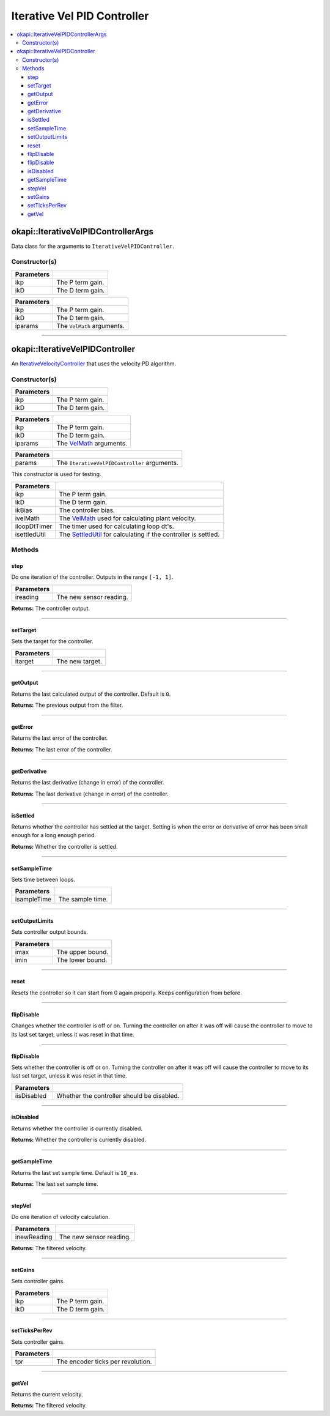 ============================
Iterative Vel PID Controller
============================

.. contents:: :local:

okapi::IterativeVelPIDControllerArgs
====================================

Data class for the arguments to ``IterativeVelPIDController``.

Constructor(s)
--------------

.. tabs ::
   .. tab :: Prototype
      .. highlight:: cpp
      ::

        IterativeVelPIDControllerArgs(const double ikP, const double ikD)

=============== ===================================================================
 Parameters
=============== ===================================================================
 ikp             The P term gain.
 ikD             The D term gain.
=============== ===================================================================

.. tabs ::
   .. tab :: Prototype
      .. highlight:: cpp
      ::

        IterativeVelPIDControllerArgs(const double ikP, const double ikD, const VelMathArgs &iparams)

=============== ===================================================================
 Parameters
=============== ===================================================================
 ikp             The P term gain.
 ikD             The D term gain.
 iparams         The ``VelMath`` arguments.
=============== ===================================================================

----

okapi::IterativeVelPIDController
================================

An `IterativeVelocityController <abstract-iterative-velocity-controller.html>`_ that uses the velocity PD algorithm.

Constructor(s)
--------------

.. tabs ::
   .. tab :: Prototype
      .. highlight:: cpp
      ::

        IterativeVelPIDController(const double ikP, const double ikD)

=============== ===================================================================
 Parameters
=============== ===================================================================
 ikp             The P term gain.
 ikD             The D term gain.
=============== ===================================================================

.. tabs ::
   .. tab :: Prototype
      .. highlight:: cpp
      ::

        IterativeVelPIDController(const double ikP, const double ikD, const VelMathArgs &iparams)

=============== ===================================================================
 Parameters
=============== ===================================================================
 ikp             The P term gain.
 ikD             The D term gain.
 iparams         The `VelMath <../../filters/vel-math.html>`_ arguments.
=============== ===================================================================

.. tabs ::
   .. tab :: Prototype
      .. highlight:: cpp
      ::

        IterativeVelPIDController(const IterativeVelPIDControllerArgs &params)

=============== ===================================================================
 Parameters
=============== ===================================================================
 params          The ``IterativeVelPIDController`` arguments.
=============== ===================================================================

This constructor is used for testing.

.. tabs ::
   .. tab :: Prototype
      .. highlight:: cpp
      ::

        IterativePosPIDController(const double ikP, const double ikD, const double ikBias, std::unique_ptr<VelMath> ivelMath, std::unique_ptr<Timer> iloopDtTimer, std::unique_ptr<SettledUtil> isettledUtil)

=============== ===================================================================
 Parameters
=============== ===================================================================
 ikp             The P term gain.
 ikD             The D term gain.
 ikBias          The controller bias.
 ivelMath        The `VelMath <../../filters/vel-math.html>`_ used for calculating plant velocity.
 iloopDtTimer    The timer used for calculating loop dt's.
 isettledUtil    The `SettledUtil <../util/settled-util.html>`_ for calculating if the controller is settled.
=============== ===================================================================

Methods
-------

step
~~~~

Do one iteration of the controller. Outputs in the range ``[-1, 1]``.

.. tabs ::
   .. tab :: Prototype
      .. highlight:: cpp
      ::

        virtual double step(const double ireading) override

============ ===============================================================
 Parameters
============ ===============================================================
 ireading     The new sensor reading.
============ ===============================================================

**Returns:** The controller output.

----

setTarget
~~~~~~~~~

Sets the target for the controller.

.. tabs ::
   .. tab :: Prototype
      .. highlight:: cpp
      ::

        virtual void setTarget(const double itarget) override

============ ===============================================================
 Parameters
============ ===============================================================
 itarget      The new target.
============ ===============================================================

----

getOutput
~~~~~~~~~

Returns the last calculated output of the controller. Default is ``0``.

.. tabs ::
   .. tab :: Prototype
      .. highlight:: cpp
      ::

        virtual double getOutput() const override

**Returns:** The previous output from the filter.

----

getError
~~~~~~~~

Returns the last error of the controller.

.. tabs ::
   .. tab :: Prototype
      .. highlight:: cpp
      ::

        virtual double getError() const override

**Returns:** The last error of the controller.

----

getDerivative
~~~~~~~~~~~~~

Returns the last derivative (change in error) of the controller.

.. tabs ::
   .. tab :: Prototype
      .. highlight:: cpp
      ::

        virtual double getDerivative() const override

**Returns:** The last derivative (change in error) of the controller.

----

isSettled
~~~~~~~~~

Returns whether the controller has settled at the target. Setting is when the error or derivative
of error has been small enough for a long enough period.

.. tabs ::
   .. tab :: Prototype
      .. highlight:: cpp
      ::

        virtual bool isSettled() override

**Returns:** Whether the controller is settled.

----

setSampleTime
~~~~~~~~~~~~~

Sets time between loops.

.. tabs ::
   .. tab :: Prototype
      .. highlight:: cpp
      ::

        virtual void setSampleTime(const QTime isampleTime) override

=============== ===================================================================
Parameters
=============== ===================================================================
 isampleTime     The sample time.
=============== ===================================================================

----

setOutputLimits
~~~~~~~~~~~~~~~

Sets controller output bounds.

.. tabs ::
   .. tab :: Prototype
      .. highlight:: cpp
      ::

        virtual void setOutputLimits(double imax, double imin) override

=============== ===================================================================
Parameters
=============== ===================================================================
 imax            The upper bound.
 imin            The lower bound.
=============== ===================================================================

----

reset
~~~~~

Resets the controller so it can start from 0 again properly. Keeps configuration from before.

.. tabs ::
   .. tab :: Prototype
      .. highlight:: cpp
      ::

        virtual void reset() override

----

flipDisable
~~~~~~~~~~~

Changes whether the controller is off or on. Turning the controller on after it was off will cause
the controller to move to its last set target, unless it was reset in that time.

.. tabs ::
   .. tab :: Prototype
      .. highlight:: cpp
      ::

        virtual void flipDisable() override

----

flipDisable
~~~~~~~~~~~

Sets whether the controller is off or on. Turning the controller on after it was off will cause the
controller to move to its last set target, unless it was reset in that time.

.. tabs ::
   .. tab :: Prototype
      .. highlight:: cpp
      ::

        virtual void flipDisable(const bool iisDisabled) override

============= ===============================================================
 Parameters
============= ===============================================================
 iisDisabled   Whether the controller should be disabled.
============= ===============================================================

----

isDisabled
~~~~~~~~~~

Returns whether the controller is currently disabled.

.. tabs ::
   .. tab :: Prototype
      .. highlight:: cpp
      ::

        virtual bool isDisabled() const override

**Returns:** Whether the controller is currently disabled.

----

getSampleTime
~~~~~~~~~~~~~

Returns the last set sample time. Default is ``10_ms``.

.. tabs ::
   .. tab :: Prototype
      .. highlight:: cpp
      ::

        virtual QTime getSampleTime() const override

**Returns:** The last set sample time.

----

stepVel
~~~~~~~

Do one iteration of velocity calculation.

.. tabs ::
   .. tab :: Prototype
      .. highlight:: cpp
      ::

        virtual QAngularSpeed stepVel(const double inewReading)

=============== ===================================================================
Parameters
=============== ===================================================================
 inewReading     The new sensor reading.
=============== ===================================================================

**Returns:** The filtered velocity.

----

setGains
~~~~~~~~

Sets controller gains.

.. tabs ::
   .. tab :: Prototype
      .. highlight:: cpp
      ::

        virtual void setGains(const double ikP, const double ikD)

=============== ===================================================================
Parameters
=============== ===================================================================
 ikp             The P term gain.
 ikD             The D term gain.
=============== ===================================================================

----

setTicksPerRev
~~~~~~~~~~~~~~

Sets controller gains.

.. tabs ::
   .. tab :: Prototype
      .. highlight:: cpp
      ::

        virtual void setTicksPerRev(const double tpr)

=============== ===================================================================
Parameters
=============== ===================================================================
 tpr             The encoder ticks per revolution.
=============== ===================================================================

----

getVel
~~~~~~

Returns the current velocity.

.. tabs ::
   .. tab :: Prototype
      .. highlight:: cpp
      ::

        virtual QAngularSpeed getVel() const

**Returns:** The filtered velocity.
